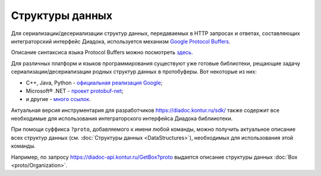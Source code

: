 Структуры данных
================

Для сериализации/десериализации структур данных, передаваемых в HTTP запросах и ответах, составляющих интеграторский интерфейс Диадока, используется механизм `Google Protocol Buffers <https://developers.google.com/protocol-buffers/>`__.

Описание синтаксиса языка Protocol Buffers можно посмотреть `здесь <https://developers.google.com/protocol-buffers/docs/proto>`__.

Для различных платформ и языков программирования существуют уже готовые библиотеки, рещающие задачу сериализации/десериализации родных структур данных в протобуферы. Вот некоторые из них:

-  C++, Java, Python - `официальная реализация Google <https://github.com/google/protobuf>`__;

-  Microsoft® .NET - `проект protobuf-net <https://code.google.com/p/protobuf-net/>`__;

-  и другие - `много ссылок <https://github.com/google/protobuf/wiki/Third-Party-Add-ons>`__.

Актуальная версия инструментария для разработчиков https://diadoc.kontur.ru/sdk/ также содержит все необходимые для использования интеграторского интерфейса Диадока библииотеки.

При помощи суффикса ``?proto``, добавляемого к имени любой команды, можно получить актуальное описание всех структур данных (см. :doc:`Структуры данных <DataStructures>`), необходимых для использования этой команды.

Например, по запросу https://diadoc-api.kontur.ru/GetBox?proto выдается описание структуры данных :doc:`Box <proto/Organization>`.
